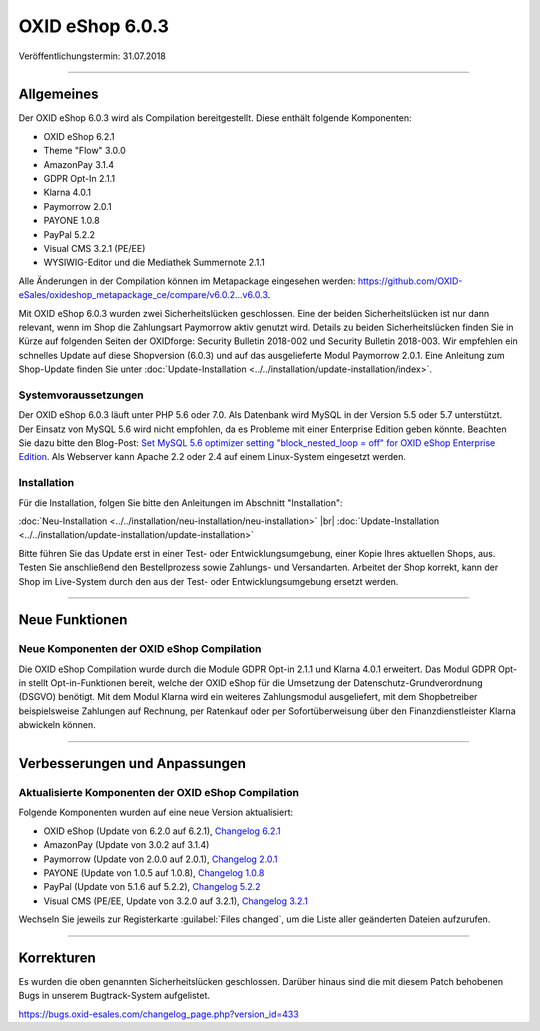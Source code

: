 OXID eShop 6.0.3
================

Veröffentlichungstermin: 31.07.2018

-----------------------------------------------------------------------------------------

Allgemeines
-----------
Der OXID eShop 6.0.3 wird als Compilation bereitgestellt. Diese enthält folgende Komponenten:

* OXID eShop 6.2.1
* Theme "Flow" 3.0.0
* AmazonPay 3.1.4
* GDPR Opt-In 2.1.1
* Klarna 4.0.1
* Paymorrow 2.0.1
* PAYONE 1.0.8
* PayPal 5.2.2
* Visual CMS 3.2.1 (PE/EE)
* WYSIWIG-Editor und die Mediathek Summernote 2.1.1

Alle Änderungen in der Compilation können im Metapackage eingesehen werden: `<https://github.com/OXID-eSales/oxideshop_metapackage_ce/compare/v6.0.2…v6.0.3>`_.

Mit OXID eShop 6.0.3 wurden zwei Sicherheitslücken geschlossen. Eine der beiden Sicherheitslücken ist nur dann relevant, wenn im Shop die Zahlungsart Paymorrow aktiv genutzt wird. Details zu beiden Sicherheitslücken finden Sie in Kürze auf folgenden Seiten der OXIDforge: Security Bulletin 2018-002 und Security Bulletin 2018-003. Wir empfehlen ein schnelles Update auf diese Shopversion (6.0.3) und auf das ausgelieferte Modul Paymorrow 2.0.1. Eine Anleitung zum Shop-Update finden Sie unter :doc:`Update-Installation <../../installation/update-installation/index>`.


Systemvoraussetzungen
^^^^^^^^^^^^^^^^^^^^^
Der OXID eShop 6.0.3 läuft unter PHP 5.6 oder 7.0. Als Datenbank wird MySQL in der Version 5.5 oder 5.7 unterstützt. Der Einsatz von MySQL 5.6 wird nicht empfohlen, da es Probleme mit einer Enterprise Edition geben könnte. Beachten Sie dazu bitte den Blog-Post: `Set MySQL 5.6 optimizer setting "block_nested_loop = off" for OXID eShop Enterprise Edition <https://oxidforge.org/en/set-mysql-5-6-optimizer-setting-block_nested_loop-off-for-oxid-eshop-enterprise-edition.html>`_. Als Webserver kann Apache 2.2 oder 2.4 auf einem Linux-System eingesetzt werden.

Installation
^^^^^^^^^^^^
Für die Installation, folgen Sie bitte den Anleitungen im Abschnitt "Installation":

:doc:`Neu-Installation <../../installation/neu-installation/neu-installation>` |br|
:doc:`Update-Installation <../../installation/update-installation/update-installation>`

Bitte führen Sie das Update erst in einer Test- oder Entwicklungsumgebung, einer Kopie Ihres aktuellen Shops, aus. Testen Sie anschließend den Bestellprozess sowie Zahlungs- und Versandarten. Arbeitet der Shop korrekt, kann der Shop im Live-System durch den aus der Test- oder Entwicklungsumgebung ersetzt werden.

-----------------------------------------------------------------------------------------

Neue Funktionen
---------------

Neue Komponenten der OXID eShop Compilation
^^^^^^^^^^^^^^^^^^^^^^^^^^^^^^^^^^^^^^^^^^^
Die OXID eShop Compilation wurde durch die Module GDPR Opt-in 2.1.1 und Klarna 4.0.1 erweitert. Das Modul GDPR Opt-in stellt Opt-in-Funktionen bereit, welche der OXID eShop für die Umsetzung der Datenschutz-Grundverordnung (DSGVO) benötigt. Mit dem Modul Klarna wird ein weiteres Zahlungsmodul ausgeliefert, mit dem Shopbetreiber beispielsweise Zahlungen auf Rechnung, per Ratenkauf oder per Sofortüberweisung über den Finanzdienstleister Klarna abwickeln können.

-----------------------------------------------------------------------------------------

Verbesserungen und Anpassungen
------------------------------

Aktualisierte Komponenten der OXID eShop Compilation
^^^^^^^^^^^^^^^^^^^^^^^^^^^^^^^^^^^^^^^^^^^^^^^^^^^^
Folgende Komponenten wurden auf eine neue Version aktualisiert:

* OXID eShop (Update von 6.2.0 auf 6.2.1), `Changelog 6.2.1 <https://github.com/OXID-eSales/oxideshop_ce_private/blob/b-6.0.x/CHANGELOG.md>`_
* AmazonPay (Update von 3.0.2 auf 3.1.4)
* Paymorrow (Update von 2.0.0 auf 2.0.1), `Changelog 2.0.1 <https://github.com/OXID-eSales/paymorrow-module/blob/v2.0.1/CHANGELOG.md>`_
* PAYONE (Update von 1.0.5 auf 1.0.8), `Changelog 1.0.8 <https://github.com/PAYONE-GmbH/oxid-6/blob/1.0.8/Changelog.txt>`_
* PayPal (Update von 5.1.6 auf 5.2.2), `Changelog 5.2.2 <https://github.com/OXID-eSales/paypal/blob/v5.2.2/CHANGELOG.md>`_
* Visual CMS (PE/EE, Update von 3.2.0 auf 3.2.1), `Changelog 3.2.1 <https://github.com/OXID-eSales/visual_cms_module/blob/v3.2.1/CHANGELOG.md>`_

Wechseln Sie jeweils zur Registerkarte :guilabel:`Files changed`, um die Liste aller geänderten Dateien aufzurufen.

-----------------------------------------------------------------------------------------

Korrekturen
-----------
Es wurden die oben genannten Sicherheitslücken geschlossen. Darüber hinaus sind die mit diesem Patch behobenen Bugs in unserem Bugtrack-System aufgelistet.

`<https://bugs.oxid-esales.com/changelog_page.php?version_id=433>`_

.. Intern: oxbaij, Status: